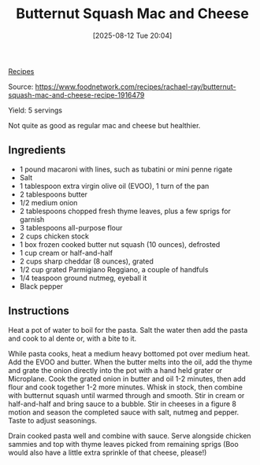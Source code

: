 :PROPERTIES:
:ID:       1e124a5f-e630-4ada-8246-764890b59aad
:END:
#+date: [2025-08-12 Tue 20:04]
#+hugo_lastmod: [2025-08-12 Tue 20:04]
#+title: Butternut Squash Mac and Cheese
#+filetags: :cheese:pasta:vegetarian:

[[id:3a1caf2c-7854-4cf0-bb11-bb7806618c36][Recipes]]

Source: https://www.foodnetwork.com/recipes/rachael-ray/butternut-squash-mac-and-cheese-recipe-1916479

Yield: 5 servings

Not quite as good as regular mac and cheese but healthier.

** Ingredients
 * 1 pound macaroni with lines, such as tubatini or mini penne rigate
 * Salt
 * 1 tablespoon extra virgin olive oil (EVOO), 1 turn of the pan
 * 2 tablespoons butter
 * 1/2 medium onion
 * 2 tablespoons chopped fresh thyme leaves, plus a few sprigs for garnish
 * 3 tablespoons all-purpose flour
 * 2 cups chicken stock
 * 1 box frozen cooked butter nut squash (10 ounces), defrosted
 * 1 cup cream or half-and-half
 * 2 cups sharp cheddar (8 ounces), grated
 * 1/2 cup grated Parmigiano Reggiano, a couple of handfuls
 * 1/4 teaspoon ground nutmeg, eyeball it
 * Black pepper

** Instructions

Heat a pot of water to boil for the pasta. Salt the water then add the pasta
and cook to al dente or, with a bite to it.

While pasta cooks, heat a medium heavy bottomed pot over medium heat. Add
the EVOO and butter. When the butter melts into the oil, add the thyme and
grate the onion directly into the pot with a hand held grater or
Microplane. Cook the grated onion in butter and oil 1-2 minutes, then add
flour and cook together 1-2 more minutes. Whisk in stock, then combine with
butternut squash until warmed through and smooth. Stir in cream or
half-and-half and bring sauce to a bubble. Stir in cheeses in a figure 8
motion and season the completed sauce with salt, nutmeg and pepper. Taste to
adjust seasonings.

Drain cooked pasta well and combine with sauce. Serve alongside chicken
sammies and top with thyme leaves picked from remaining sprigs (Boo would
also have a little extra sprinkle of that cheese, please!)
